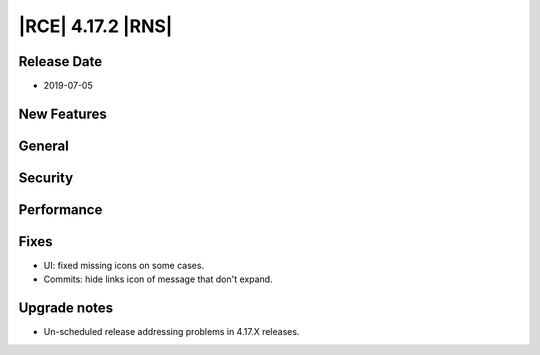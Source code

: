 |RCE| 4.17.2 |RNS|
------------------

Release Date
^^^^^^^^^^^^

- 2019-07-05


New Features
^^^^^^^^^^^^



General
^^^^^^^



Security
^^^^^^^^



Performance
^^^^^^^^^^^



Fixes
^^^^^

- UI: fixed missing icons on some cases.
- Commits: hide links icon of message that don't expand.


Upgrade notes
^^^^^^^^^^^^^

- Un-scheduled release addressing problems in 4.17.X releases.
